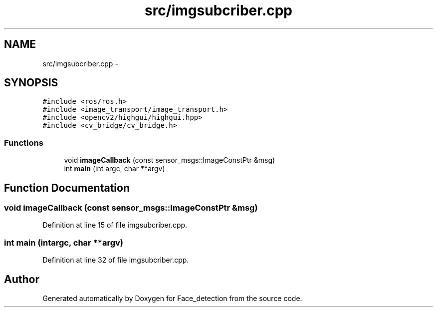 .TH "src/imgsubcriber.cpp" 3 "Wed Dec 23 2015" "Face_detection" \" -*- nroff -*-
.ad l
.nh
.SH NAME
src/imgsubcriber.cpp \- 
.SH SYNOPSIS
.br
.PP
\fC#include <ros/ros\&.h>\fP
.br
\fC#include <image_transport/image_transport\&.h>\fP
.br
\fC#include <opencv2/highgui/highgui\&.hpp>\fP
.br
\fC#include <cv_bridge/cv_bridge\&.h>\fP
.br

.SS "Functions"

.in +1c
.ti -1c
.RI "void \fBimageCallback\fP (const sensor_msgs::ImageConstPtr &msg)"
.br
.ti -1c
.RI "int \fBmain\fP (int argc, char **argv)"
.br
.in -1c
.SH "Function Documentation"
.PP 
.SS "void imageCallback (const sensor_msgs::ImageConstPtr &msg)"

.PP
Definition at line 15 of file imgsubcriber\&.cpp\&.
.SS "int main (intargc, char **argv)"

.PP
Definition at line 32 of file imgsubcriber\&.cpp\&.
.SH "Author"
.PP 
Generated automatically by Doxygen for Face_detection from the source code\&.
